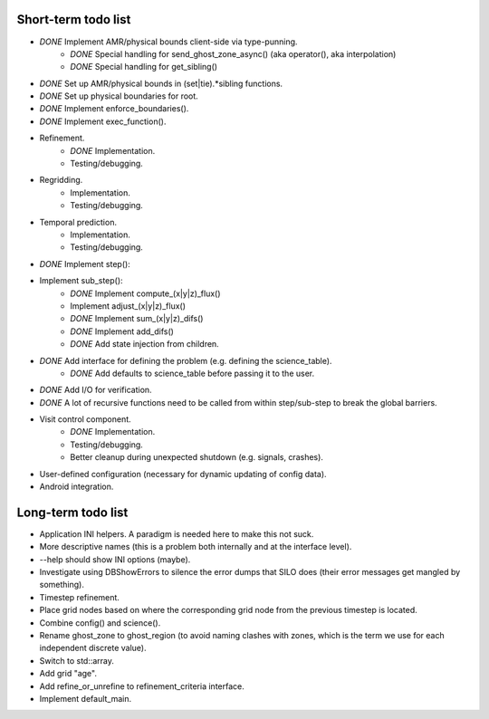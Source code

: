 Short-term todo list
====================

* *DONE* Implement AMR/physical bounds client-side via type-punning.
    * *DONE* Special handling for send_ghost_zone_async() (aka operator(), aka interpolation)
    * *DONE* Special handling for get_sibling()
* *DONE* Set up AMR/physical bounds in (set|tie).*sibling functions.
* *DONE* Set up physical boundaries for root.
* *DONE* Implement enforce_boundaries(). 
* *DONE* Implement exec_function().
* Refinement. 
    * *DONE* Implementation.
    * Testing/debugging.
* Regridding.
    * Implementation.
    * Testing/debugging.
* Temporal prediction.
    * Implementation.
    * Testing/debugging.
* *DONE* Implement step():
* Implement sub_step():
    * *DONE* Implement compute_(x|y|z)_flux() 
    * Implement adjust_(x|y|z)_flux()
    * *DONE* Implement sum_(x|y|z)_difs()
    * *DONE* Implement add_difs()
    * *DONE* Add state injection from children.
* *DONE* Add interface for defining the problem (e.g. defining the science_table).
    * *DONE* Add defaults to science_table before passing it to the user.
* *DONE* Add I/O for verification.
* *DONE* A lot of recursive functions need to be called from within step/sub-step to break the global barriers.
* Visit control component.
    * *DONE* Implementation.
    * Testing/debugging.
    * Better cleanup during unexpected shutdown (e.g. signals, crashes).
* User-defined configuration (necessary for dynamic updating of config data).
* Android integration.
 
Long-term todo list
===================

* Application INI helpers. A paradigm is needed here to make this not suck.
* More descriptive names (this is a problem both internally and at the interface level).
* --help should show INI options (maybe).
* Investigate using DBShowErrors to silence the error dumps that SILO does (their error messages get mangled by something).
* Timestep refinement.
* Place grid nodes based on where the corresponding grid node from the previous timestep is located.
* Combine config() and science().
* Rename ghost_zone to ghost_region (to avoid naming clashes with zones, which is the term we use for each independent discrete value).
* Switch to std::array.
* Add grid "age".
* Add refine_or_unrefine to refinement_criteria interface.
* Implement default_main.

